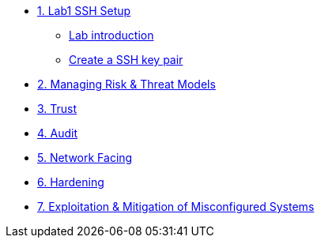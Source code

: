* xref:Lab1_Setup.adoc[1. Lab1 SSH Setup]
** xref:Lab1_Setup.adoc#introduction[Lab introduction]
** xref:Lab1_Setup.adoc#sshkeypair[Create a SSH key pair]

* xref:Lab2.adoc[2. Managing Risk & Threat Models]
* xref:Lab3.adoc[3. Trust]
* xref:Lab4.adoc[4. Audit]
* xref:Lab5.adoc[5. Network Facing]
* xref:Lab6.adoc[6. Hardening]
* xref:Lab7.adoc[7. Exploitation & Mitigation of Misconfigured Systems]